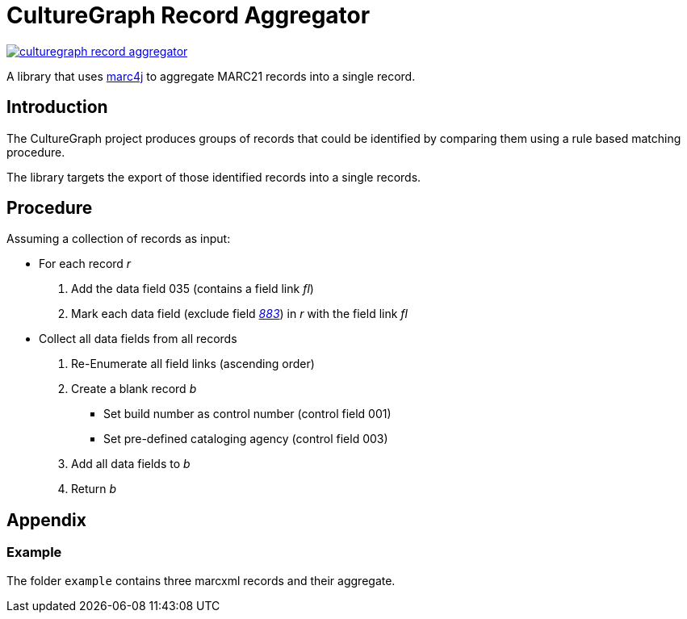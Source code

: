 = CultureGraph Record Aggregator

image::https://jitpack.io/v/culturegraph/culturegraph-record-aggregator.svg[link="https://jitpack.io/#culturegraph/culturegraph-record-aggregator"]

A library that uses link:https://github.com/marc4j/marc4j[marc4j] to aggregate MARC21 records into a single record.

== Introduction

The CultureGraph project produces groups of records that could be identified by
comparing them using a rule based matching procedure.

The library targets the export of those identified records into a single records.

== Procedure

Assuming a collection of records as input:

* For each record _r_
1. Add the data field 035 (contains a field link _fl_)
2. Mark each data field (exclude field _link:http://www.loc.gov/marc/bibliographic/bd883.html[883]_) in _r_ with the field link _fl_

* Collect all data fields from all records
1. Re-Enumerate all field links (ascending order)
2. Create a blank record _b_
** Set build number as control number (control field 001)
** Set pre-defined cataloging agency (control field 003)
3. Add all data fields to _b_
4. Return _b_


== Appendix

=== Example

The folder `example` contains three marcxml records and their aggregate.

